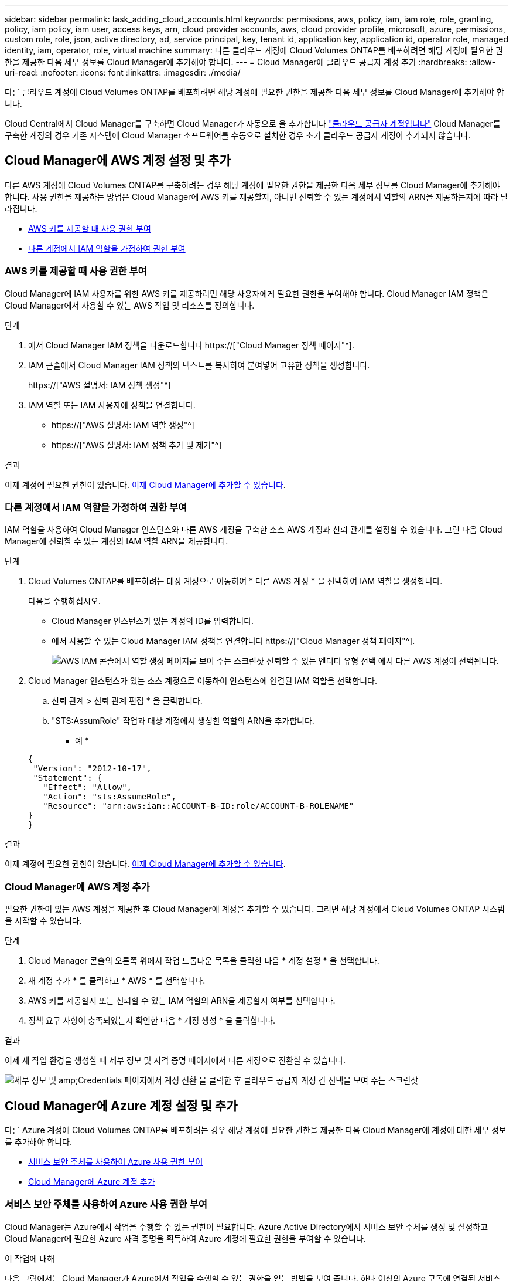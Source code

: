 ---
sidebar: sidebar 
permalink: task_adding_cloud_accounts.html 
keywords: permissions, aws, policy, iam, iam role, role, granting, policy, iam policy, iam user, access keys, arn, cloud provider accounts, aws, cloud provider profile, microsoft, azure, permissions, custom role, role, json, active directory, ad, service principal, key, tenant id, application key, application id, operator role, managed identity, iam, operator, role, virtual machine 
summary: 다른 클라우드 계정에 Cloud Volumes ONTAP를 배포하려면 해당 계정에 필요한 권한을 제공한 다음 세부 정보를 Cloud Manager에 추가해야 합니다. 
---
= Cloud Manager에 클라우드 공급자 계정 추가
:hardbreaks:
:allow-uri-read: 
:nofooter: 
:icons: font
:linkattrs: 
:imagesdir: ./media/


[role="lead"]
다른 클라우드 계정에 Cloud Volumes ONTAP를 배포하려면 해당 계정에 필요한 권한을 제공한 다음 세부 정보를 Cloud Manager에 추가해야 합니다.

Cloud Central에서 Cloud Manager를 구축하면 Cloud Manager가 자동으로 을 추가합니다 link:concept_accounts_and_permissions.html["클라우드 공급자 계정입니다"] Cloud Manager를 구축한 계정의 경우 기존 시스템에 Cloud Manager 소프트웨어를 수동으로 설치한 경우 초기 클라우드 공급자 계정이 추가되지 않습니다.



== Cloud Manager에 AWS 계정 설정 및 추가

다른 AWS 계정에 Cloud Volumes ONTAP를 구축하려는 경우 해당 계정에 필요한 권한을 제공한 다음 세부 정보를 Cloud Manager에 추가해야 합니다. 사용 권한을 제공하는 방법은 Cloud Manager에 AWS 키를 제공할지, 아니면 신뢰할 수 있는 계정에서 역할의 ARN을 제공하는지에 따라 달라집니다.

* <<AWS 키를 제공할 때 사용 권한 부여>>
* <<다른 계정에서 IAM 역할을 가정하여 권한 부여>>




=== AWS 키를 제공할 때 사용 권한 부여

Cloud Manager에 IAM 사용자를 위한 AWS 키를 제공하려면 해당 사용자에게 필요한 권한을 부여해야 합니다. Cloud Manager IAM 정책은 Cloud Manager에서 사용할 수 있는 AWS 작업 및 리소스를 정의합니다.

.단계
. 에서 Cloud Manager IAM 정책을 다운로드합니다 https://["Cloud Manager 정책 페이지"^].
. IAM 콘솔에서 Cloud Manager IAM 정책의 텍스트를 복사하여 붙여넣어 고유한 정책을 생성합니다.
+
https://["AWS 설명서: IAM 정책 생성"^]

. IAM 역할 또는 IAM 사용자에 정책을 연결합니다.
+
** https://["AWS 설명서: IAM 역할 생성"^]
** https://["AWS 설명서: IAM 정책 추가 및 제거"^]




.결과
이제 계정에 필요한 권한이 있습니다. <<Cloud Manager에 AWS 계정 추가,이제 Cloud Manager에 추가할 수 있습니다>>.



=== 다른 계정에서 IAM 역할을 가정하여 권한 부여

IAM 역할을 사용하여 Cloud Manager 인스턴스와 다른 AWS 계정을 구축한 소스 AWS 계정과 신뢰 관계를 설정할 수 있습니다. 그런 다음 Cloud Manager에 신뢰할 수 있는 계정의 IAM 역할 ARN을 제공합니다.

.단계
. Cloud Volumes ONTAP를 배포하려는 대상 계정으로 이동하여 * 다른 AWS 계정 * 을 선택하여 IAM 역할을 생성합니다.
+
다음을 수행하십시오.

+
** Cloud Manager 인스턴스가 있는 계정의 ID를 입력합니다.
** 에서 사용할 수 있는 Cloud Manager IAM 정책을 연결합니다 https://["Cloud Manager 정책 페이지"^].
+
image:screenshot_iam_create_role.gif["AWS IAM 콘솔에서 역할 생성 페이지를 보여 주는 스크린샷 신뢰할 수 있는 엔터티 유형 선택 에서 다른 AWS 계정이 선택됩니다."]



. Cloud Manager 인스턴스가 있는 소스 계정으로 이동하여 인스턴스에 연결된 IAM 역할을 선택합니다.
+
.. 신뢰 관계 > 신뢰 관계 편집 * 을 클릭합니다.
.. "STS:AssumRole" 작업과 대상 계정에서 생성한 역할의 ARN을 추가합니다.
+
* 예 *

+
[source, json]
----
{
 "Version": "2012-10-17",
 "Statement": {
   "Effect": "Allow",
   "Action": "sts:AssumeRole",
   "Resource": "arn:aws:iam::ACCOUNT-B-ID:role/ACCOUNT-B-ROLENAME"
}
}
----




.결과
이제 계정에 필요한 권한이 있습니다. <<Cloud Manager에 AWS 계정 추가,이제 Cloud Manager에 추가할 수 있습니다>>.



=== Cloud Manager에 AWS 계정 추가

필요한 권한이 있는 AWS 계정을 제공한 후 Cloud Manager에 계정을 추가할 수 있습니다. 그러면 해당 계정에서 Cloud Volumes ONTAP 시스템을 시작할 수 있습니다.

.단계
. Cloud Manager 콘솔의 오른쪽 위에서 작업 드롭다운 목록을 클릭한 다음 * 계정 설정 * 을 선택합니다.
. 새 계정 추가 * 를 클릭하고 * AWS * 를 선택합니다.
. AWS 키를 제공할지 또는 신뢰할 수 있는 IAM 역할의 ARN을 제공할지 여부를 선택합니다.
. 정책 요구 사항이 충족되었는지 확인한 다음 * 계정 생성 * 을 클릭합니다.


.결과
이제 새 작업 환경을 생성할 때 세부 정보 및 자격 증명 페이지에서 다른 계정으로 전환할 수 있습니다.

image:screenshot_accounts_switch_aws.gif["세부 정보 및 amp;Credentials 페이지에서 계정 전환 을 클릭한 후 클라우드 공급자 계정 간 선택을 보여 주는 스크린샷"]



== Cloud Manager에 Azure 계정 설정 및 추가

다른 Azure 계정에 Cloud Volumes ONTAP를 배포하려는 경우 해당 계정에 필요한 권한을 제공한 다음 Cloud Manager에 계정에 대한 세부 정보를 추가해야 합니다.

* <<서비스 보안 주체를 사용하여 Azure 사용 권한 부여>>
* <<Cloud Manager에 Azure 계정 추가>>




=== 서비스 보안 주체를 사용하여 Azure 사용 권한 부여

Cloud Manager는 Azure에서 작업을 수행할 수 있는 권한이 필요합니다. Azure Active Directory에서 서비스 보안 주체를 생성 및 설정하고 Cloud Manager에 필요한 Azure 자격 증명을 획득하여 Azure 계정에 필요한 권한을 부여할 수 있습니다.

.이 작업에 대해
다음 그림에서는 Cloud Manager가 Azure에서 작업을 수행할 수 있는 권한을 얻는 방법을 보여 줍니다. 하나 이상의 Azure 구독에 연결된 서비스 보안 주체 개체는 Azure Active Directory의 Cloud Manager를 나타내며 필요한 권한을 허용하는 사용자 지정 역할에 할당됩니다.

image:diagram_azure_authentication.png["API 호출을 수행하기 전에 Cloud Manager가 Azure Active Directory에서 인증 및 인증을 받는 것을 보여 주는 개념적 이미지입니다. Active Directory에서 Cloud Manager Operator 역할은 권한을 정의합니다. Cloud Manger 애플리케이션을 나타내는 하나 이상의 Azure 구독 및 서비스 보안 주체 개체에 연결됩니다."]


NOTE: 다음 단계에서는 새로운 Azure 포털을 사용합니다. 문제가 발생하는 경우 Azure Classic 포털을 사용해야 합니다.

.단계
. <<필요한 Cloud Manager 권한으로 사용자 지정 역할 생성,필요한 Cloud Manager 권한으로 사용자 지정 역할을 생성합니다>>.
. <<Active Directory 서비스 보안 주체 만들기,Active Directory 서비스 보안 사용자를 생성합니다>>.
. <<서비스 보안 주체에 Cloud Manager 운영자 역할 할당,사용자 지정 Cloud Manager 운영자 역할을 서비스 보안 주체에 할당합니다>>.




==== 필요한 Cloud Manager 권한으로 사용자 지정 역할 생성

Azure에서 Cloud Volumes ONTAP를 시작 및 관리하는 데 필요한 권한을 클라우드 관리자에게 제공하려면 사용자 지정 역할이 필요합니다.

.단계
. 를 다운로드합니다 https://["Cloud Manager Azure 정책"^].
. 할당 가능한 범위에 Azure 구독 ID를 추가하여 JSON 파일을 수정합니다.
+
사용자가 Cloud Volumes ONTAP 시스템을 생성할 각 Azure 구독에 대한 ID를 추가해야 합니다.

+
* 예 *

+
[source, json]
----
"AssignableScopes": [
"/subscriptions/d333af45-0d07-4154-943d-c25fbzzzzzzz",
"/subscriptions/54b91999-b3e6-4599-908e-416e0zzzzzzz",
"/subscriptions/398e471c-3b42-4ae7-9b59-ce5bbzzzzzzz"
----
. JSON 파일을 사용하여 Azure에서 사용자 지정 역할을 생성합니다.
+
다음 예에서는 Azure CLI 2.0을 사용하여 사용자 지정 역할을 생성하는 방법을 보여 줍니다.

+
* az 역할 정의 create -- 역할 정의 C:\Policy_for_cloud_Manager_Azure_3.6.1.json *



.결과
이제 OnCommand 클라우드 관리자 운영자 라는 사용자 지정 역할을 갖게 됩니다.



==== Active Directory 서비스 보안 주체 만들기

Cloud Manager가 Azure Active Directory로 인증할 수 있도록 Active Directory 서비스 보안 주체를 만들어야 합니다.

.시작하기 전에
Active Directory 응용 프로그램을 만들고 응용 프로그램을 역할에 할당하려면 Azure에 적절한 권한이 있어야 합니다. 자세한 내용은 을 참조하십시오 https://["Microsoft Azure 설명서: 포털을 사용하여 리소스에 액세스할 수 있는 Active Directory 응용 프로그램 및 서비스 보안 주체를 만듭니다"^].

.단계
. Azure 포털에서 * Azure Active Directory * 서비스를 엽니다.
+
image:screenshot_azure_ad.gif["에는 Microsoft Azure의 Active Directory 서비스가 나와 있습니다."]

. 메뉴에서 * 앱 등록(레거시) * 을 클릭합니다.
. 서비스 보안 주체 만들기:
+
.. 새 응용 프로그램 등록 * 을 클릭합니다.
.. 응용 프로그램 이름을 입력하고 * Web App/API * 를 선택한 상태로 URL을 입력합니다(예: http://[]
.. Create * 를 클릭합니다.


. 응용 프로그램을 수정하여 필요한 권한을 추가합니다.
+
.. 생성된 애플리케이션을 선택합니다.
.. 설정에서 * 필요한 권한 * 을 클릭한 다음 * 추가 * 를 클릭합니다.
+
image:screenshot_azure_ad_permissions.gif["에서는 Microsoft Azure의 Active Directory 응용 프로그램에 대한 설정을 보여 주고 API 액세스에 필요한 권한을 추가하는 옵션을 강조 표시합니다."]

.. Select an API * 를 클릭하고 * Windows Azure Service Management API * 를 선택한 다음 * Select * 를 클릭합니다.
+
image:screenshot_azure_ad_api.gif["에는 Active Directory 응용 프로그램에 API 액세스를 추가할 때 Microsoft Azure에서 선택할 수 있는 API가 나와 있습니다. API는 Windows Azure 서비스 관리 API입니다."]

.. 조직 사용자로 Azure 서비스 관리 액세스 * 를 클릭하고 * 선택 * 을 클릭한 다음 * 완료 * 를 클릭합니다.


. 서비스 보안 주체에 대한 키를 생성합니다.
+
.. 설정에서 * 키 * 를 클릭합니다.
.. 설명을 입력하고 기간을 선택한 다음 * 저장 * 을 클릭합니다.
.. 키 값을 복사합니다.
+
클라우드 공급자 계정을 Cloud Manager에 추가할 때 키 값을 입력해야 합니다.

.. 속성 * 을 클릭한 다음 서비스 보안 주체에 대한 응용 프로그램 ID를 복사합니다.
+
키 값과 마찬가지로, Cloud Manager에 클라우드 공급자 계정을 추가할 때 Cloud Manager에 애플리케이션 ID를 입력해야 합니다.

+
image:screenshot_azure_ad_app_id.gif["Azure Active Directory 서비스 보안 주체에 대한 응용 프로그램 ID를 표시합니다."]



. 조직의 Active Directory 테넌트 ID를 가져옵니다.
+
.. Active Directory 메뉴에서 * 속성 * 을 클릭합니다.
.. 디렉터리 ID를 복사합니다.
+
image:screenshot_azure_ad_id.gif["에는 Azure 포털의 Active Directory 속성과 복사해야 하는 디렉터리 ID가 나와 있습니다."]

+
애플리케이션 ID 및 애플리케이션 키와 마찬가지로 클라우드 공급자 계정을 Cloud Manager에 추가할 때 Active Directory 테넌트 ID를 입력해야 합니다.





.결과
이제 Active Directory 서비스 보안 주체가 있어야 하며 응용 프로그램 ID, 응용 프로그램 키 및 Active Directory 테넌트 ID를 복사해야 합니다. 클라우드 공급자 계정을 추가할 때는 Cloud Manager에 이 정보를 입력해야 합니다.



==== 서비스 보안 주체에 Cloud Manager 운영자 역할 할당

서비스 보안 주체를 하나 이상의 Azure 구독에 바인딩하고 Cloud Manager 운영자 역할을 할당해야만 Cloud Manager가 Azure에서 권한을 갖게 됩니다.

.이 작업에 대해
여러 Azure 구독에서 Cloud Volumes ONTAP를 배포하려면 서비스 보안 주체를 해당 구독 각각에 바인딩해야 합니다. Cloud Manager를 사용하면 Cloud Volumes ONTAP를 구축할 때 사용할 구독을 선택할 수 있습니다.

.단계
. Azure 포털의 왼쪽 창에서 * 구독 * 을 선택합니다.
. 구독을 선택합니다.
. IAM(Access Control) * 을 클릭한 다음 * 추가 * 를 클릭합니다.
. OnCommand 클라우드 관리자 운영자 * 역할을 선택하십시오.
. 응용 프로그램의 이름을 검색합니다(스크롤하면 목록에서 찾을 수 없음).
. 응용 프로그램을 선택하고 * 선택 * 을 클릭한 다음 * 확인 * 을 클릭합니다.


.결과
이제 Cloud Manager의 서비스 보안 주체에 필요한 Azure 권한이 있습니다.



=== Cloud Manager에 Azure 계정 추가

필요한 권한이 있는 Azure 계정을 제공한 후 Cloud Manager에 계정을 추가할 수 있습니다. 그러면 해당 계정에서 Cloud Volumes ONTAP 시스템을 시작할 수 있습니다.

.단계
. Cloud Manager 콘솔의 오른쪽 위에서 작업 드롭다운 목록을 클릭한 다음 * 계정 설정 * 을 선택합니다.
. 새 계정 추가 * 를 클릭하고 * Microsoft Azure * 를 선택합니다.
. 필요한 권한을 부여하는 Azure Active Directory 서비스 보안 주체에 대한 정보를 입력합니다.
. 정책 요구 사항이 충족되었는지 확인한 다음 * 계정 생성 * 을 클릭합니다.


.결과
이제 새 작업 환경을 생성할 때 세부 정보 및 자격 증명 페이지에서 다른 계정으로 전환할 수 있습니다.

image:screenshot_accounts_switch_azure.gif["세부 정보 및 amp;Credentials 페이지에서 계정 전환 을 클릭한 후 클라우드 공급자 계정 간 선택을 보여 주는 스크린샷"]



== 관리되는 ID와 추가 Azure 구독을 연결합니다

Cloud Manager를 사용하면 Cloud Volumes ONTAP를 배포할 Azure 계정 및 구독을 선택할 수 있습니다. 를 연결하지 않으면 관리 ID 프로필에 대해 다른 Azure 구독을 선택할 수 없습니다 https://["관리 ID"^] 있습니다.

.이 작업에 대해
관리 ID가 초기 ID입니다 link:concept_accounts_and_permissions.html["클라우드 공급자 계정입니다"] NetApp Cloud Central에서 Cloud Manager를 구축할 때 Cloud Manager를 구축하면 Cloud Central에서 OnCommand Cloud Manager 운영자 역할을 생성하여 Cloud Manager 가상 머신에 할당합니다.

.단계
. Azure 포털에 로그인합니다.
. Subscriptions * 서비스를 연 다음 Cloud Volumes ONTAP 시스템을 배포할 구독을 선택합니다.
. IAM(액세스 제어) * 을 클릭합니다.
+
.. Add * > * Add role assignment * 를 클릭한 후 권한을 추가합니다.
+
*** OnCommand 클라우드 관리자 운영자 * 역할을 선택하십시오.
+

NOTE: OnCommand Cloud Manager Operator는 에 제공되는 기본 이름입니다 https://["Cloud Manager 정책"]. 역할에 다른 이름을 선택한 경우 대신 해당 이름을 선택합니다.

*** Virtual Machine * 에 대한 액세스 권한을 할당합니다.
*** Cloud Manager 가상 머신이 생성된 서브스크립션을 선택합니다.
*** Cloud Manager 가상 머신을 선택합니다.
*** 저장 * 을 클릭합니다.




. 추가 구독에 대해 이 단계를 반복합니다.


.결과
새 작업 환경을 만들 때 이제 관리되는 ID 프로필에 대해 여러 Azure 구독에서 선택할 수 있습니다.

image:screenshot_accounts_switch_azure_subscription.gif["Microsoft Azure 공급자 계정을 선택할 때 여러 Azure 구독을 선택할 수 있는 기능을 보여 주는 스크린샷"]
